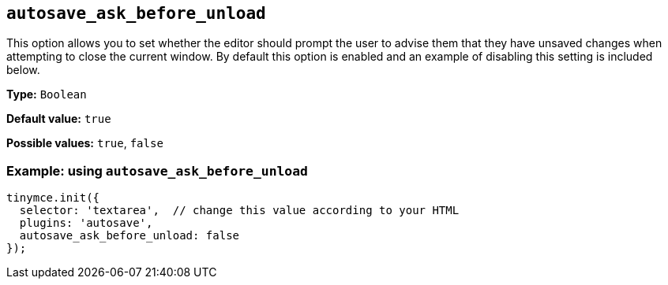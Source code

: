 [[autosave_ask_before_unload]]
== `+autosave_ask_before_unload+`

This option allows you to set whether the editor should prompt the user to advise them that they have unsaved changes when attempting to close the current window. By default this option is enabled and an example of disabling this setting is included below.

*Type:* `+Boolean+`

*Default value:* `+true+`

*Possible values:* `+true+`, `+false+`

=== Example: using `+autosave_ask_before_unload+`

[source,js]
----
tinymce.init({
  selector: 'textarea',  // change this value according to your HTML
  plugins: 'autosave',
  autosave_ask_before_unload: false
});
----
